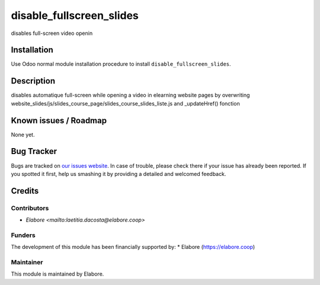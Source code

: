 =========================
disable_fullscreen_slides
=========================

disables full-screen video openin

Installation
============

Use Odoo normal module installation procedure to install
``disable_fullscreen_slides``.

Description
===========
disables automatique full-screen while opening a video in elearning website pages
by overwriting website_slides/js/slides_course_page/slides_course_slides_liste.js
and _updateHref() fonction 

Known issues / Roadmap
======================

None yet.

Bug Tracker
===========

Bugs are tracked on `our issues website <https://github.com/elabore-coop/disable_fullscreen_slides/issues>`_. In case of
trouble, please check there if your issue has already been
reported. If you spotted it first, help us smashing it by providing a
detailed and welcomed feedback.

Credits
=======

Contributors
------------

* `Elabore <mailto:laetitia.dacosta@elabore.coop>`

Funders
-------

The development of this module has been financially supported by:
* Elabore (https://elabore.coop)


Maintainer
----------

This module is maintained by Elabore.